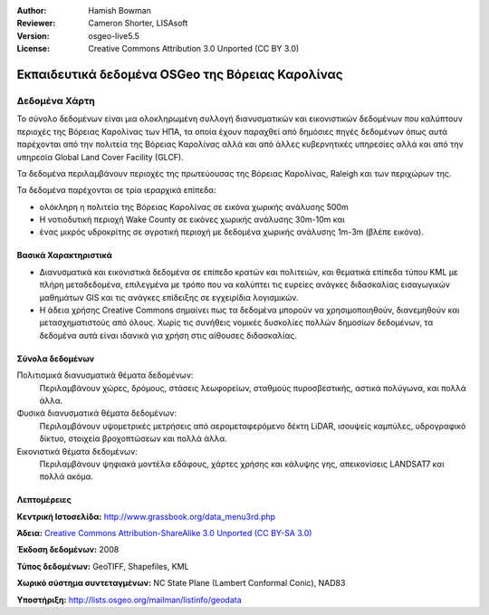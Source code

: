 :Author: Hamish Bowman
:Reviewer: Cameron Shorter, LISAsoft
:Version: osgeo-live5.5
:License: Creative Commons Attribution 3.0 Unported (CC BY 3.0)


.. image:: ../../images/project_logos/logo-ncdataset.png 
  :alt: project logo
  :align: right
  :target: http://wiki.osgeo.org/wiki/Category:Education

Εκπαιδευτικά δεδομένα OSGeo της Βόρειας Καρολίνας
================================================================================

Δεδομένα Χάρτη
~~~~~~~~~~~~~~~~~~~~~~~~~~~~~~~~~~~~~~~~~~~~~~~~~~~~~~~~~~~~~~~~~~~~~~~~~~~~~~~~

.. Comment: the following text is courtesy of Helena Mitasova & Markus Neteler

Το σύνολο δεδομένων είναι μια ολοκληρωμένη συλλογή διανυσματικών και εικονιστικών δεδομένων που καλύπτουν περιοχές της Βόρειας Καρολίνας των ΗΠΑ, τα οποία έχουν παραχθεί από δημόσιες πηγές δεδομένων όπως αυτά παρέχονται από την πολιτεία της Βόρειας Καρολίνας αλλά και από άλλες κυβερνητικές υπηρεσίες αλλά και από την υπηρεσία Global Land Cover Facility (GLCF).

Τα δεδομένα περιλαμβάνουν περιοχές της πρωτεύουσας της Βόρειας Καρολίνας, Raleigh και των περιχώρων της. 

Τα δεδομένα παρέχονται σε τρία ιεραρχικά επίπεδα:

* ολόκληρη η πολιτεία της Βόρειας Καρολίνας σε εικόνα χωρικής ανάλυσης 500m

* Η νοτιοδυτική περιοχή Wake County σε εικόνες χωρικής ανάλυσης 30m-10m και

* ένας μικρός υδροκρίτης σε αγροτική περιοχή με δεδομένα χωρικής ανάλυσης 1m-3m (βλέπε εικόνα).

.. image:: ../../images/screenshots/1024x768/north_carolina_dataset_nviz.jpg
  :scale: 60 %
  :alt: North Carolina dataset screenshot
  :align: right


Βασικά Χαρακτηριστικά
--------------------------------------------------------------------------------

* Διανυσματικά και εικονιστικά δεδομένα σε επίπεδο κρατών και πολιτειών, και θεματικά επίπεδα τύπου KML με πλήρη μεταδεδομένα, επιλεγμένα με τρόπο που να καλύπτει τις ευρείες ανάγκες διδασκαλίας εισαγωγικών μαθημάτων GIS και τις ανάγκες επίδειξης σε εγχειρίδια λογισμικών.

* Η άδεια χρήσης Creative Commons σημαίνει πως τα δεδομένα μπορούν να χρησιμοποιηθούν, διανεμηθούν και μετασχηματιστούς από όλους. Χωρίς τις συνήθεις νομικές δυσκολίες πολλών δημοσίων δεδομένων, τα δεδομένα αυτά είναι ιδανικά για χρήση στις αίθουσες διδασκαλίας.


Σύνολα δεδομένων
--------------------------------------------------------------------------------

Πολιτισμικά διανυσματικά θέματα δεδομένων:
  Περιλαμβάνουν χώρες, δρόμους, στάσεις λεωφορείων, σταθμούς πυροσβεστικής, αστικά πολύγωνα, και πολλά άλλα.

Φυσικά διανυσματικά θέματα δεδομένων:
  Περιλαμβάνουν υψομετρικές μετρήσεις από αερομεταφερόμενο δέκτη LiDAR, ισουψείς καμπύλες, υδρογραφικό δίκτυο, στοιχεία βροχοπτώσεων και πολλά άλλα.

Εικονιστικά θέματα δεδομένων:
  Περιλαμβάνουν ψηφιακά μοντέλα εδάφους, χάρτες χρήσης και κάλυψης γης, απεικονίσεις LANDSAT7 και πολλά ακόμα.


Λεπτομέρειες
--------------------------------------------------------------------------------

**Κεντρική Ιστοσελίδα:** http://www.grassbook.org/data_menu3rd.php

**Άδεια:** `Creative Commons Attribution-ShareAlike 3.0 Unported (CC BY-SA 3.0) <http://creativecommons.org/licenses/by-sa/3.0/>`_

**Έκδοση δεδομένων:** 2008

**Τύπος δεδομένων:** GeoTIFF, Shapefiles, KML

**Χωρικό σύστημα συντεταγμένων:** NC State Plane (Lambert Conformal Conic), NAD83

**Υποστήριξη:** http://lists.osgeo.org/mailman/listinfo/geodata

